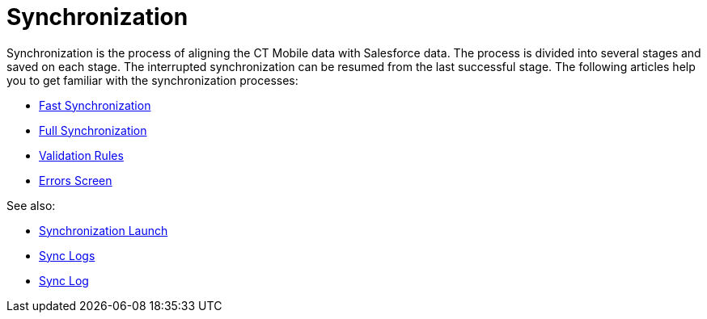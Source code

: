 = Synchronization

Synchronization is the process of aligning the CT Mobile data with
Salesforce data. The process is divided into several stages and saved on
each stage. The interrupted synchronization can be resumed from the last
successful stage. The following articles help you to get familiar with
the synchronization processes:

* link:android/fast-synchronization[Fast Synchronization]
* link:android/full-synchronization[Full Synchronization]
* link:android/validation[Validation Rules]
* link:android/errors-screen[Errors Screen]



See also:

* link:android/synchronization-launch[Synchronization Launch]
* link:android/sync-logs[Sync Logs]
* link:android/sync-log[Sync Log]
